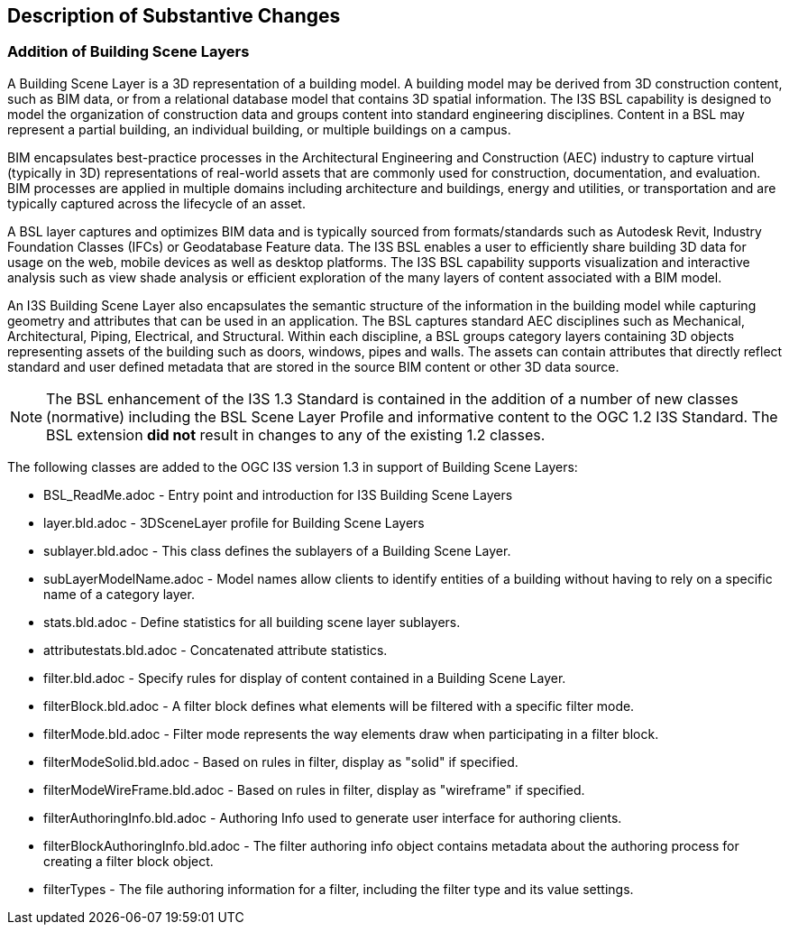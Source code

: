 [[Clause_Substantive]]
== Description of Substantive Changes

=== Addition of Building Scene Layers

A Building Scene Layer is a 3D representation of a building model.  A building model may be derived from 3D construction content, such as BIM data, or from a relational database model that contains 3D spatial information.  The I3S BSL capability is designed to model the organization of construction data and groups content into standard engineering disciplines.  Content in a BSL may represent a partial building, an individual building, or multiple buildings on a campus. 

BIM encapsulates best-practice processes in the Architectural Engineering and Construction (AEC) industry to capture virtual (typically in 3D) representations of real-world assets that are commonly used for construction, documentation, and evaluation. BIM processes are applied in multiple domains including architecture and buildings, energy and utilities, or transportation and are typically captured across the lifecycle of an asset.

A BSL layer captures and optimizes BIM data and is typically sourced from formats/standards such as Autodesk Revit, Industry Foundation Classes (IFCs) or Geodatabase Feature data. The I3S BSL enables a user to efficiently share building 3D data for usage on the web, mobile devices as well as desktop platforms. The I3S BSL capability supports visualization and interactive analysis such as view shade analysis or efficient exploration of the many layers of content associated with a BIM model.

An I3S Building Scene Layer also encapsulates the semantic structure of the information in the building model while capturing geometry and attributes that can be used in an application. The BSL captures standard AEC disciplines such as Mechanical, Architectural, Piping, Electrical, and Structural.  Within each discipline, a BSL groups category layers containing 3D objects representing assets of the building such as doors, windows, pipes and walls.  The assets can contain attributes that directly reflect standard and user defined metadata that are stored in the source BIM content or other 3D data source.

NOTE: The  BSL enhancement of the I3S 1.3 Standard is contained in the addition of a number of new classes (normative) including the BSL Scene Layer Profile and informative content to the OGC 1.2 I3S Standard. The BSL extension *did not* result in changes to any of the existing 1.2 classes. 

The following classes are added to the OGC I3S version 1.3 in support of Building Scene Layers:

- BSL_ReadMe.adoc - Entry point and introduction for I3S Building Scene Layers
- layer.bld.adoc - 3DSceneLayer profile for Building Scene Layers
- sublayer.bld.adoc - This class defines the sublayers of a Building Scene Layer.
- subLayerModelName.adoc - Model names allow clients to identify entities of a building without having to rely on a specific name of a category layer. 
- stats.bld.adoc - Define statistics for all building scene layer sublayers.
- attributestats.bld.adoc - Concatenated attribute statistics.
- filter.bld.adoc - Specify rules for display of content contained in a Building Scene Layer.
- filterBlock.bld.adoc - A filter block defines what elements will be filtered with a specific filter mode. 
- filterMode.bld.adoc - Filter mode represents the way elements draw when participating in a filter block.
- filterModeSolid.bld.adoc - Based on rules in filter, display as "solid" if specified.
- filterModeWireFrame.bld.adoc - Based on rules in filter, display as "wireframe" if specified.
- filterAuthoringInfo.bld.adoc - Authoring Info used to generate user interface for authoring clients.
- filterBlockAuthoringInfo.bld.adoc - The filter authoring info object contains metadata about the authoring process for creating a filter block object. 
- filterTypes - The file authoring information for a filter, including the filter type and its value settings.
